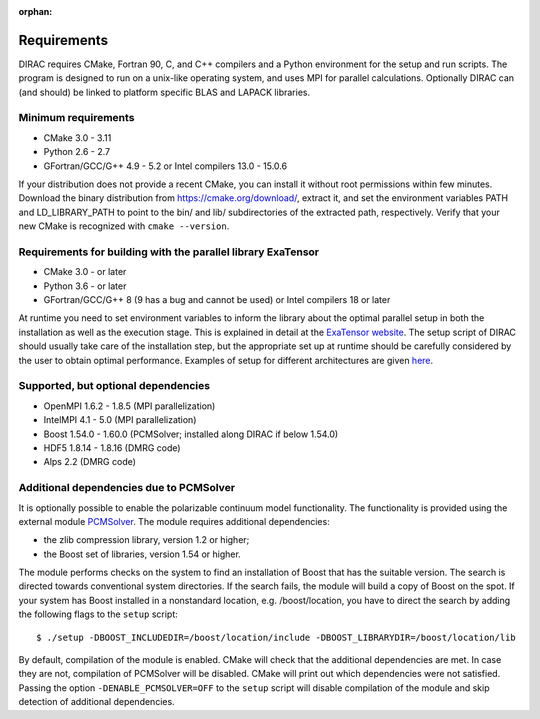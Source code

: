 :orphan:


Requirements
============

DIRAC requires CMake, Fortran 90, C, and C++ compilers and a Python environment
for the setup and run scripts. The program is designed to run on a unix-like
operating system, and uses MPI for parallel calculations.  Optionally DIRAC can
(and should) be linked to platform specific BLAS and LAPACK libraries.


Minimum requirements
--------------------

* CMake 3.0 - 3.11
* Python 2.6 - 2.7
* GFortran/GCC/G++ 4.9 - 5.2 or Intel compilers 13.0 - 15.0.6

If your distribution does not provide a recent CMake, you can install it
without root permissions within few minutes. Download the binary distribution
from https://cmake.org/download/, extract it, and set the environment variables
PATH and LD_LIBRARY_PATH to point to the bin/ and lib/ subdirectories of the
extracted path, respectively. Verify that your new CMake is recognized with
``cmake --version``.


Requirements for building with the parallel library ExaTensor
-------------------------------------------------------------

* CMake 3.0 - or later
* Python 3.6 - or later
* GFortran/GCC/G++ 8 (9 has a bug and cannot be used) or Intel compilers 18 or later

At runtime you need to set environment variables to inform the library about the optimal 
parallel setup in both the installation as well as the execution stage. This is explained 
in detail at the `ExaTensor website <https://github.com/ORNL-QCI/ExaTENSOR>`_. 
The setup script of DIRAC should usually take care of the installation step, but the appropriate set up at
runtime should be carefully considered by the user to obtain optimal performance. Examples of setup 
for different architectures are given `here <http://github.com/ORNL-QCI/ExaTENSOR/blob/master/run.sh>`_.

Supported, but optional dependencies
------------------------------------

* OpenMPI 1.6.2 - 1.8.5 (MPI parallelization)
* IntelMPI 4.1 - 5.0 (MPI parallelization)
* Boost 1.54.0 - 1.60.0 (PCMSolver; installed along DIRAC if below 1.54.0)
* HDF5 1.8.14 - 1.8.16 (DMRG code)
* Alps 2.2 (DMRG code)


Additional dependencies due to PCMSolver
----------------------------------------

It is optionally possible to enable the polarizable continuum model functionality.
The functionality is provided using the external module
`PCMSolver <http://pcmsolver.github.io/pcmsolver-doc/>`_. The module requires additional
dependencies:

* the zlib compression library, version 1.2 or higher;
* the Boost set of libraries, version 1.54 or higher.

The module performs checks on the system to find an installation of Boost that has
the suitable version. The search is directed towards conventional system directories.
If the search fails, the module will build a copy of Boost on the spot.
If your system has Boost installed in a nonstandard location, e.g. /boost/location, you have to direct the
search by adding the following flags to the ``setup`` script::

  $ ./setup -DBOOST_INCLUDEDIR=/boost/location/include -DBOOST_LIBRARYDIR=/boost/location/lib

By default, compilation of the module is enabled. CMake will check that the additional
dependencies are met. In case they are not, compilation of PCMSolver will be disabled.
CMake will print out which dependencies were not satisfied.
Passing the option ``-DENABLE_PCMSOLVER=OFF`` to the ``setup`` script will disable compilation
of the module and skip detection of additional dependencies.
